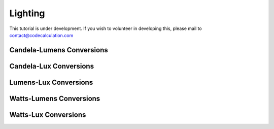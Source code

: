 Lighting
========

This tutorial is under development. If you wish to volunteer in developing this, please mail to contact@codecalculation.com

Candela-Lumens Conversions
--------------------------

Candela-Lux Conversions
-----------------------

Lumens-Lux Conversions
----------------------

Watts-Lumens Conversions
------------------------

Watts-Lux Conversions
---------------------
